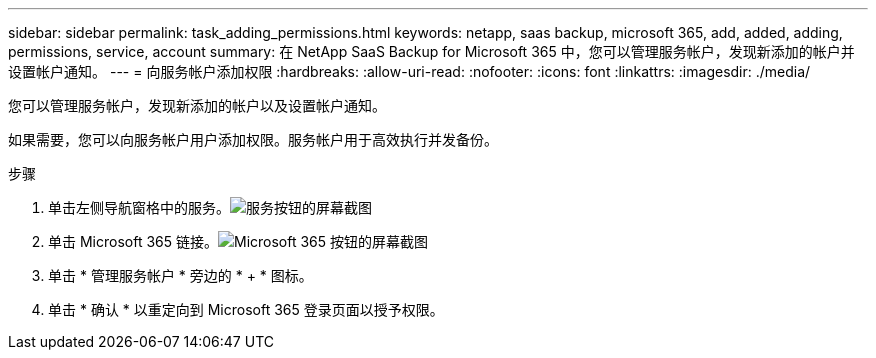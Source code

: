 ---
sidebar: sidebar 
permalink: task_adding_permissions.html 
keywords: netapp, saas backup, microsoft 365, add, added, adding, permissions, service, account 
summary: 在 NetApp SaaS Backup for Microsoft 365 中，您可以管理服务帐户，发现新添加的帐户并设置帐户通知。 
---
= 向服务帐户添加权限
:hardbreaks:
:allow-uri-read: 
:nofooter: 
:icons: font
:linkattrs: 
:imagesdir: ./media/


[role="lead"]
您可以管理服务帐户，发现新添加的帐户以及设置帐户通知。

如果需要，您可以向服务帐户用户添加权限。服务帐户用于高效执行并发备份。

.步骤
. 单击左侧导航窗格中的服务。image:services.gif["服务按钮的屏幕截图"]
. 单击 Microsoft 365 链接。image:mso365_settings.gif["Microsoft 365 按钮的屏幕截图"]
. 单击 * 管理服务帐户 * 旁边的 * + * 图标。
. 单击 * 确认 * 以重定向到 Microsoft 365 登录页面以授予权限。

